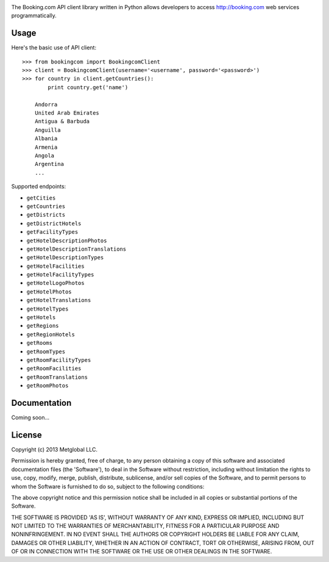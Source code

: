 .. image:: https://github.com/metglobal/bookingcom/raw/master/bookingcom.png

The Booking.com API client library written in Python allows developers to
access http://booking.com web services programmatically.

Usage
-----

Here's the basic use of API client::

    >>> from bookingcom import BookingcomClient
    >>> client = BookingcomClient(username='<username', password='<password>')
    >>> for country in client.getCountries():
            print country.get('name')

        Andorra
        United Arab Emirates
        Antigua & Barbuda
        Anguilla
        Albania
        Armenia
        Angola
        Argentina
        ...

Supported endpoints:

* ``getCities``
* ``getCountries``
* ``getDistricts``
* ``getDistrictHotels``
* ``getFacilityTypes``
* ``getHotelDescriptionPhotos``
* ``getHotelDescriptionTranslations``
* ``getHotelDescriptionTypes``
* ``getHotelFacilities``
* ``getHotelFacilityTypes``
* ``getHotelLogoPhotos``
* ``getHotelPhotos``
* ``getHotelTranslations``
* ``getHotelTypes``
* ``getHotels``
* ``getRegions``
* ``getRegionHotels``
* ``getRooms``
* ``getRoomTypes``
* ``getRoomFacilityTypes``
* ``getRoomFacilities``
* ``getRoomTranslations``
* ``getRoomPhotos``

Documentation
-------------
Coming soon...

License
-------
Copyright (c) 2013 Metglobal LLC.

Permission is hereby granted, free of charge, to any person obtaining a copy of
this software and associated documentation files (the 'Software'), to deal in
the Software without restriction, including without limitation the rights to
use, copy, modify, merge, publish, distribute, sublicense, and/or sell copies
of the Software, and to permit persons to whom the Software is furnished to do
so, subject to the following conditions:

The above copyright notice and this permission notice shall be included in all
copies or substantial portions of the Software.

THE SOFTWARE IS PROVIDED 'AS IS', WITHOUT WARRANTY OF ANY KIND, EXPRESS OR
IMPLIED, INCLUDING BUT NOT LIMITED TO THE WARRANTIES OF MERCHANTABILITY,
FITNESS FOR A PARTICULAR PURPOSE AND NONINFRINGEMENT. IN NO EVENT SHALL THE
AUTHORS OR COPYRIGHT HOLDERS BE LIABLE FOR ANY CLAIM, DAMAGES OR OTHER
LIABILITY, WHETHER IN AN ACTION OF CONTRACT, TORT OR OTHERWISE, ARISING FROM,
OUT OF OR IN CONNECTION WITH THE SOFTWARE OR THE USE OR OTHER DEALINGS IN THE
SOFTWARE.
